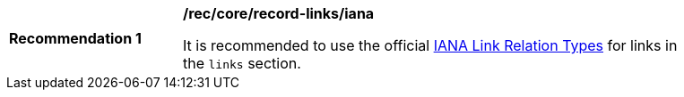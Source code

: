 [[rec_record-links_iana]]
[width="90%",cols="2,6a"]
|===
^|*Recommendation {counter:rec-id}* |*/rec/core/record-links/iana*

It is recommended to use the official https://www.iana.org/assignments/link-relations/link-relations.xhtml[IANA Link Relation Types] for links in the `links` section.
|===
